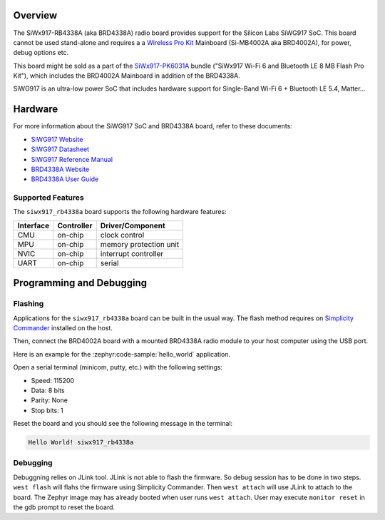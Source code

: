 .. zephyr:board:: siwx917_rb4338a


Overview
********

The SiWx917-RB4338A (aka BRD4338A) radio board provides support for the Silicon
Labs SiWG917 SoC. This board cannot be used stand-alone and requires a a
`Wireless Pro Kit`_ Mainboard (Si-MB4002A aka BRD4002A), for power, debug
options etc.

This board might be sold as a part of the `SiWx917-PK6031A`_ bundle ("SiWx917
Wi-Fi 6 and Bluetooth LE 8 MB Flash Pro Kit"), which includes the BRD4002A
Mainboard in addition of the BRD4338A.

SiWG917 is an ultra-low power SoC that includes hardware support for Single-Band
Wi-Fi 6 + Bluetooth LE 5.4, Matter...

Hardware
********

For more information about the SiWG917 SoC and BRD4338A board, refer to these
documents:

- `SiWG917 Website`_
- `SiWG917 Datasheet`_
- `SiWG917 Reference Manual`_
- `BRD4338A Website`_
- `BRD4338A User Guide`_


Supported Features
==================

The ``siwx917_rb4338a`` board supports the following hardware features:

+-----------+------------+------------------------+
| Interface | Controller | Driver/Component       |
+===========+============+========================+
| CMU       | on-chip    | clock control          |
+-----------+------------+------------------------+
| MPU       | on-chip    | memory protection unit |
+-----------+------------+------------------------+
| NVIC      | on-chip    | interrupt controller   |
+-----------+------------+------------------------+
| UART      | on-chip    | serial                 |
+-----------+------------+------------------------+

Programming and Debugging
*************************

Flashing
========

Applications for the ``siwx917_rb4338a`` board can be built in the usual
way. The flash method requires on `Simplicity Commander`_ installed on the host.

Then, connect the BRD4002A board with a mounted BRD4338A radio module to your
host computer using the USB port.

Here is an example for the :zephyr:code-sample:`hello_world` application.

.. zephyr-app-commands::
   :zephyr-app: samples/hello_world
   :board: siwx917_rb4338a
   :goals: flash

Open a serial terminal (minicom, putty, etc.) with the following settings:

- Speed: 115200
- Data: 8 bits
- Parity: None
- Stop bits: 1

Reset the board and you should see the following message in the terminal:

.. code-block:: console

   Hello World! siwx917_rb4338a


Debugging
=========

Debuggning relies on JLink tool. JLink is not able to flash the firmware. So
debug session has to be done in two steps. ``west flash`` will flahs the
firmware using Simplicity Commander. Then ``west attach`` will use JLink to
attach to the board. The Zephyr image may has already booted when user runs
``west attach``. User may execute ``monitor reset`` in the gdb prompt to reset
the board.



.. _SiWx917-PK6031A:
   https://www.silabs.com/development-tools/wireless/wi-fi/siwx917-pk6031a-wifi-6-bluetooth-le-soc-pro-kit

.. _Wireless Pro Kit:
   https://www.silabs.com/development-tools/wireless/wireless-pro-kit-mainboard

.. _BRD4338A Website:
   https://www.silabs.com/development-tools/wireless/wi-fi/siwx917-rb4338a-wifi-6-bluetooth-le-soc-radio-board

.. _BRD4338A User Guide:
   https://www.silabs.com/documents/public/user-guides/ug562-brd4338a-user-guide.pdf

.. _SiWG917 Website:
   https://www.silabs.com/wireless/wi-fi/siwx917-wireless-socs

.. _SiWG917 Datasheet:
   https://www.silabs.com/documents/public/data-sheets/siwg917-datasheet.pdf

.. _SiWG917 Reference Manual:
   https://www.silabs.com/documents/public/reference-manuals/siw917x-family-rm.pdf

.. _Simplicity Commander:
   https://www.silabs.com/developer-tools/simplicity-studio/simplicity-commander
